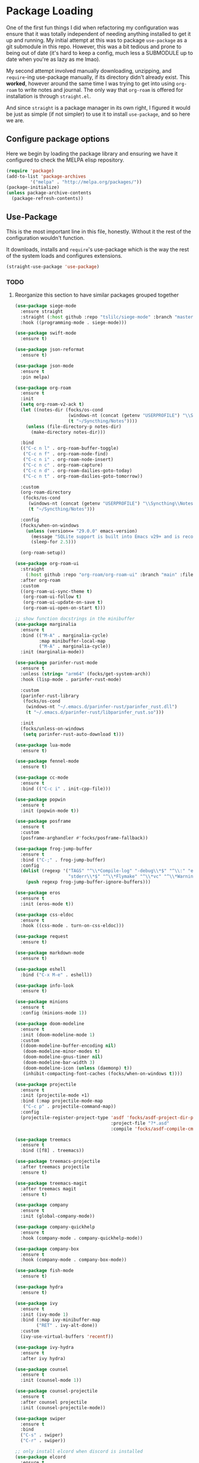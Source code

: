 #+PROPERTY: header-args:emacs-lisp 

* Package Loading

One of the first fun things I did when refactoring my configuration was ensure that it was totally independent of needing anything installed to get it up and running.
My initial attempt at this was to package =use-package= as a git submodule in this repo. However, this was a bit tedious and prone to being out of date (it's hard to keep a config, much less a SUBMODULE up to date when you're as lazy as me lmao).

My second attempt involved manually downloading, unzipping, and =require=-ing use-package manually, if its directory didn't already exist. This *worked*, however around the same time I was trying to get into using =org-roam= to write notes and journal. The only way that =org-roam= is offered for installation is through =straight.el=.

And since =straight= is a package manager in its own right, I figured it would be just as simple (if not simpler) to use it to install =use-package=, and so here we are.


** Configure package options

Here we begin by loading the package library and ensuring we have it configured to check the MELPA elisp repository.

#+begin_src emacs-lisp
    (require 'package)
    (add-to-list 'package-archives
    	     '("melpa" . "http://melpa.org/packages/"))
    (package-initialize)
    (unless package-archive-contents
      (package-refresh-contents))
#+end_src

** Use-Package

This is the most important line in this file, honestly. Without it the rest of the configuration wouldn't function.

It downloads, installs and =require='s  use-package which is the way the rest of the system loads and configures extensions.

#+begin_src emacs-lisp
  (straight-use-package 'use-package)
#+end_src 

*** TODO
**** Reorganize this section to have similar packages grouped together

#+begin_src emacs-lisp
  (use-package siege-mode
    :ensure straight
    :straight (:host github :repo "tslilc/siege-mode" :branch "master")
    :hook ((programming-mode . siege-mode)))

  (use-package swift-mode
    :ensure t)

  (use-package json-reformat
    :ensure t)

  (use-package json-mode
    :ensure t
    :pin melpa)

  (use-package org-roam
    :ensure t
    :init
    (setq org-roam-v2-ack t)
    (let ((notes-dir (focks/os-cond
                      (windows-nt (concat (getenv "USERPROFILE") "\\Syncthing\\Notes"))
                      (t "~/Syncthing/Notes"))))
      (unless (file-directory-p notes-dir)
        (make-directory notes-dir)))
    
    :bind
    (("C-c n l" . org-roam-buffer-toggle)
     ("C-c n f" . org-roam-node-find)
     ("C-c n i" . org-roam-node-insert)
     ("C-c n c" . org-roam-capture)
     ("C-c n d" . org-roam-dailies-goto-today)
     ("C-c n t" . org-roam-dailies-goto-tomorrow))
    
    :custom
    (org-roam-directory
     (focks/os-cond
       (windows-nt (concat (getenv "USERPROFILE") "\\Syncthing\\Notes"))
       (t "~/Syncthing/Notes")))
    
    :config
    (focks/when-on-windows
      (unless (version<= "29.0.0" emacs-version)
        (message "SQLite support is built into Emacs v29+ and is recommended for org-roam...")
        (sleep-for 2.5)))
    
    (org-roam-setup))

  (use-package org-roam-ui
    :straight
      (:host github :repo "org-roam/org-roam-ui" :branch "main" :files ("*.el" "out"))
    :after org-roam
    :custom
    ((org-roam-ui-sync-theme t)
     (org-roam-ui-follow t)   
     (org-roam-ui-update-on-save t)
     (org-roam-ui-open-on-start t)))

  ;; show function docstrings in the minibuffer
  (use-package marginalia
    :ensure t
    :bind (("M-A" . marginalia-cycle)
           :map minibuffer-local-map
           ("M-A" . marginalia-cycle))
    :init (marginalia-mode))

  (use-package parinfer-rust-mode
    :ensure t
    :unless (string= "arm64" (focks/get-system-arch))
    :hook (lisp-mode . parinfer-rust-mode)
      
    :custom
    (parinfer-rust-library
     (focks/os-cond
      (windows-nt "~/.emacs.d/parinfer-rust/parinfer_rust.dll")
      (t "~/.emacs.d/parinfer-rust/libparinfer_rust.so")))
      
    :init
    (focks/unless-on-windows
     (setq parinfer-rust-auto-download t)))

  (use-package lua-mode
    :ensure t)

  (use-package fennel-mode
    :ensure t)

  (use-package cc-mode
    :ensure t
    :bind (("C-c i" . init-cpp-file)))

  (use-package popwin
    :ensure t
    :init (popwin-mode t))

  (use-package posframe
    :ensure t
    :custom
    (posframe-arghandler #'focks/posframe-fallback))

  (use-package frog-jump-buffer
    :ensure t
    :bind ("C-;" . frog-jump-buffer)
    :config
    (dolist (regexp '("TAGS" "^\\*Compile-log" "-debug\\*$" "^\\:" "errors\\*$" "^\\*Backtrace" "-ls\\*$"
                      "stderr\\*$" "^\\*Flymake" "^\\*vc" "^\\*Warnings" "^\\*eldoc" "\\^*Shell Command"))
      (push regexp frog-jump-buffer-ignore-buffers)))

  (use-package eros
    :ensure t
    :init (eros-mode t))

  (use-package css-eldoc
    :ensure t
    :hook ((css-mode . turn-on-css-eldoc)))

  (use-package request
    :ensure t)

  (use-package markdown-mode
    :ensure t)

  (use-package eshell
    :bind ("C-x M-e" . eshell))

  (use-package info-look
    :ensure t)

  (use-package minions
    :ensure t
    :config (minions-mode 1))

  (use-package doom-modeline
    :ensure t
    :init (doom-modeline-mode 1)
    :custom
    ((doom-modeline-buffer-encoding nil)
     (doom-modeline-minor-modes t)
     (doom-modeline-gnus-timer nil)
     (doom-modeline-bar-width 3)
     (doom-modeline-icon (unless (daemonp) t))
     (inhibit-compacting-font-caches (focks/when-on-windows t))))

  (use-package projectile
    :ensure t
    :init (projectile-mode +1)
    :bind (:map projectile-mode-map
  	 ("C-c p" . projectile-command-map))
    :config
    (projectile-register-project-type 'asdf 'focks/asdf-project-dir-p
                                      :project-file "?*.asd"
                                      :compile 'focks/asdf-compile-cmd))

  (use-package treemacs
    :ensure t
    :bind ([f8] . treemacs))

  (use-package treemacs-projectile
    :after treemacs projectile
    :ensure t)

  (use-package treemacs-magit
    :after treemacs magit
    :ensure t)

  (use-package company
    :ensure t
    :init (global-company-mode))

  (use-package company-quickhelp
    :ensure t
    :hook (company-mode . company-quickhelp-mode))

  (use-package company-box
    :ensure t
    :hook (company-mode . company-box-mode))

  (use-package fish-mode
    :ensure t)

  (use-package hydra
    :ensure t)

  (use-package ivy
    :ensure t
    :init (ivy-mode 1)
    :bind (:map ivy-minibuffer-map
  	      ("RET" . ivy-alt-done))
    :custom
    (ivy-use-virtual-buffers 'recentf))

  (use-package ivy-hydra
    :ensure t
    :after ivy hydra)

  (use-package counsel
    :ensure t
    :init (counsel-mode 1))

  (use-package counsel-projectile
    :ensure t
    :after counsel projectile
    :init (counsel-projectile-mode))

  (use-package swiper
    :ensure t
    :bind
    ("C-s" . swiper)
    ("C-r" . swiper))

  ;; only install elcord when discord is installed
  (use-package elcord
    :ensure t
    :when (executable-find "discord")
    :hook ((lisp-mode . elcord-mode)))

  (use-package prism
    :ensure t
    :hook ((lisp-mode . prism-mode)
  	 (common-lisp-mode . prism-mode)
  	 (ruby-mode . prism-mode)
  	 (emacs-lisp-mode . prism-mode)))
    
  (use-package emr
    :ensure t
    :bind (("M-RET" . emr-show-refactor-menu)))

  (use-package dimmer
    :ensure t
    :custom
    (dimmer-fraction 0.4)
    
    :config
    (dimmer-mode 1))

  (use-package rainbow-delimiters
    :ensure t
    :hook ((lisp-mode . rainbow-delimiters-mode)
  	 (emacs-lisp-mode . rainbow-delimiters-mode)
  	 (sly-mode . rainbow-delimiters-mode)))

  (use-package ido-completing-read+
    :ensure t
    :init (ido-ubiquitous-mode 1))

  (use-package amx
    :ensure t
    :init (amx-mode))

  ;; make sure we only use magit WHEN WE HAVE GIT :facepalm:
  (use-package magit
    :ensure t
    :when (executable-find "git")
    :bind ("C-x a" . magit-status))

  ;; (use-package go-autocomplete
  ;;   :disabled
  ;;   :init (ac-config-default))

  ;; (use-package go-complete
  ;;   :disabled)

  ;; (use-package go-mode
  ;;   :disabled
  ;;   :init
  ;;   (focks/when-on-unix (setq shell-file-name (executable-find "fish")))
  ;;   (when (memq window-system '(mac ns x))
  ;;     (exec-path-from-shell-initialize)
  ;;     (exec-path-from-shell-copy-env "GOPATH"))
  ;;   (go-eldoc-setup))

  (use-package flyspell
    :ensure t
    :bind ("C-'" . flyspell-auto-correct-previous-pos))

  (use-package org
    :mode ("\\.notes?$" . org-mode)
    :hook (org-mode . (lambda ()
  		      (when (or (executable-find "ispell")
  				(executable-find "aspell"))
  			(flyspell-mode)))))

  (use-package poly-erb
    :ensure t
    :mode "\\.erb")

  (use-package lisp-mode
    :mode "\\.stumpwmrc$")

  (use-package multiple-cursors
    :ensure t
    :bind (("C->" . mc/mark-next-like-this)
  	 ("C-<" . mc/mark-previous-like-this)
  	 ("C-c C-<" . mc/mark-all-like-this)))

  (use-package win-switch
    :ensure t
    :bind (("C-x o" . win-switch-dispatch)
  	 ("C-c o" . win-switch-dispatch-once)))

  (use-package eldoc
    :ensure t
    :hook ((emacs-lisp-mode lisp-interaction-mode ielm-mode org-mode) . eldoc-mode))

  (use-package macrostep
    :ensure t
    :bind (:map emacs-lisp-mode-map
  	 ("C-c e" . macrostep-expand)))

  (use-package text-mode
    :hook ((text-mode . visual-line-mode)
           (text-mode . turn-on-orgtbl)))

  (use-package sly-macrostep
    :after sly
    :ensure t)

  (use-package sly-named-readtables
    :after sly
    :ensure t)

  (use-package sly-quicklisp
    :after sly
    :ensure t)

  (use-package sly-asdf
    :after sly
    :ensure t)

  (use-package sly
    :ensure t
    :bind (("s-l" . sly)
  	 :map lisp-mode-map
  	 ("C-c e" . macrostep-expand))
    
    :hook ((lisp-mode . sly-editing-mode))
    
    :custom
    ((slime-contribs '(sly-fancy sly-macrostep sly-quicklisp sly-asdf
                       sly-reply-ansi-color sly-named-readtables))
     (inferior-lisp-program "ros run -Q")))

  (use-package elpy
    :disabled
    :hook python-mode
    :custom
    (venv-location (focks/stringify (getenv "HOME") "/programming/python/")))

  (use-package emojify
    :ensure t
    :hook (after-init . global-emojify-mode)
    :custom
    (emojify-display-style
     (focks/os-cond
      (windows-nt 'image)
      (gnu/linux 'unicode)
      (darwin 'unicode)
      (t 'image))))

  (use-package nerd-icons
    :ensure t
    :config
    (unless (focks/font-available-p "Symbols Nerd Font Mono")
      (os-cond
       (windows-nt (messge "Please install nerd fonts manually thx :-*"))
       (t (nerd-icons-install-fonts))))
    :custom
    (nerd-icons-font-family "Symbols Nerd Font Mono"))
#+end_src

* Next: [[file:8-themes.org][8-themes.org]]
